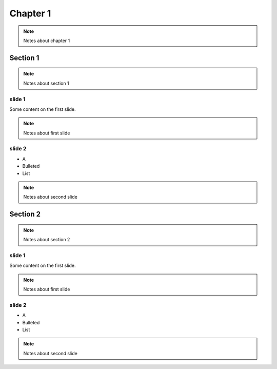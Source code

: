 ***********************************
Chapter 1
***********************************

.. note::

    Notes about chapter 1

Section 1
===================================

.. note::

    Notes about section 1

slide 1
-----------


Some content on the first slide.

.. note::

    Notes about first slide

slide 2
-----------

* A
* Bulleted
* List

.. note::

    Notes about second slide

Section 2
===================================

.. note::

    Notes about section 2

slide 1
-----------


Some content on the first slide.

.. note::

    Notes about first slide

slide 2
-----------

* A
* Bulleted
* List

.. note::

    Notes about second slide
